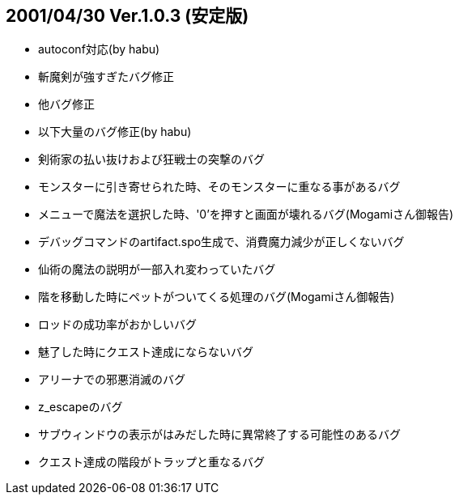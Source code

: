 
## 2001/04/30 Ver.1.0.3 (安定版)

* autoconf対応(by habu)
* 斬魔剣が強すぎたバグ修正
* 他バグ修正
* 以下大量のバグ修正(by habu)
* 剣術家の払い抜けおよび狂戦士の突撃のバグ
* モンスターに引き寄せられた時、そのモンスターに重なる事があるバグ
* メニューで魔法を選択した時、'0'を押すと画面が壊れるバグ(Mogamiさん御報告)
* デバッグコマンドのartifact.spo生成で、消費魔力減少が正しくないバグ
* 仙術の魔法の説明が一部入れ変わっていたバグ
* 階を移動した時にペットがついてくる処理のバグ(Mogamiさん御報告)
* ロッドの成功率がおかしいバグ
* 魅了した時にクエスト達成にならないバグ
* アリーナでの邪悪消滅のバグ
* z_escapeのバグ
* サブウィンドウの表示がはみだした時に異常終了する可能性のあるバグ
* クエスト達成の階段がトラップと重なるバグ

